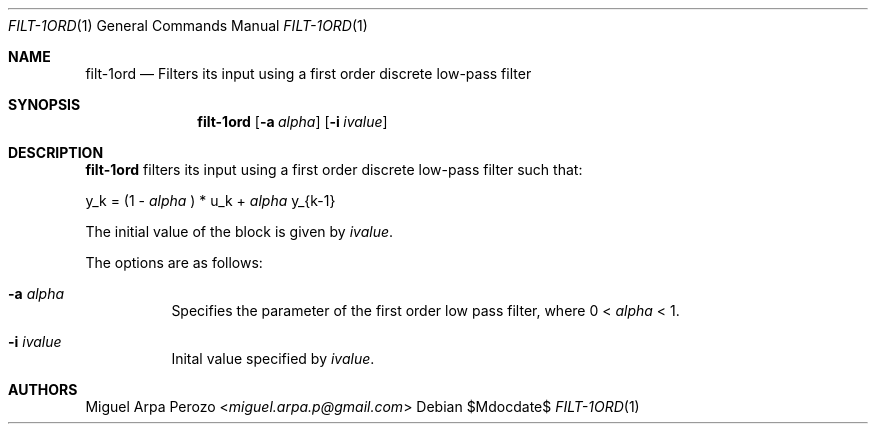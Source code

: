 .Dd $Mdocdate$
.Dt FILT-1ORD 1
.Os
.Sh NAME
.Nm filt-1ord
.Nd Filters its input using a first order discrete low-pass filter 
.Sh SYNOPSIS
.Nm
.Op Fl a Ar alpha
.Op Fl i Ar ivalue
.Sh DESCRIPTION
.Nm
filters its input using a first order discrete low-pass filter such
that:

y_k = (1 -
.Ar alpha
) * u_k  +
.Ar alpha
y_{k-1}

The initial value of the block is given by
.Ar ivalue .

The options are as follows:
.Bl -tag -width Ds
.It Fl a Ar alpha 
Specifies the parameter of the first order low pass filter, where
0 < 
.Ar alpha
< 1.
.It Fl i Ar ivalue 
Inital value specified by
.Ar ivalue . 
.El
.Sh AUTHORS
.An Miguel Arpa Perozo Aq Mt miguel.arpa.p@gmail.com
